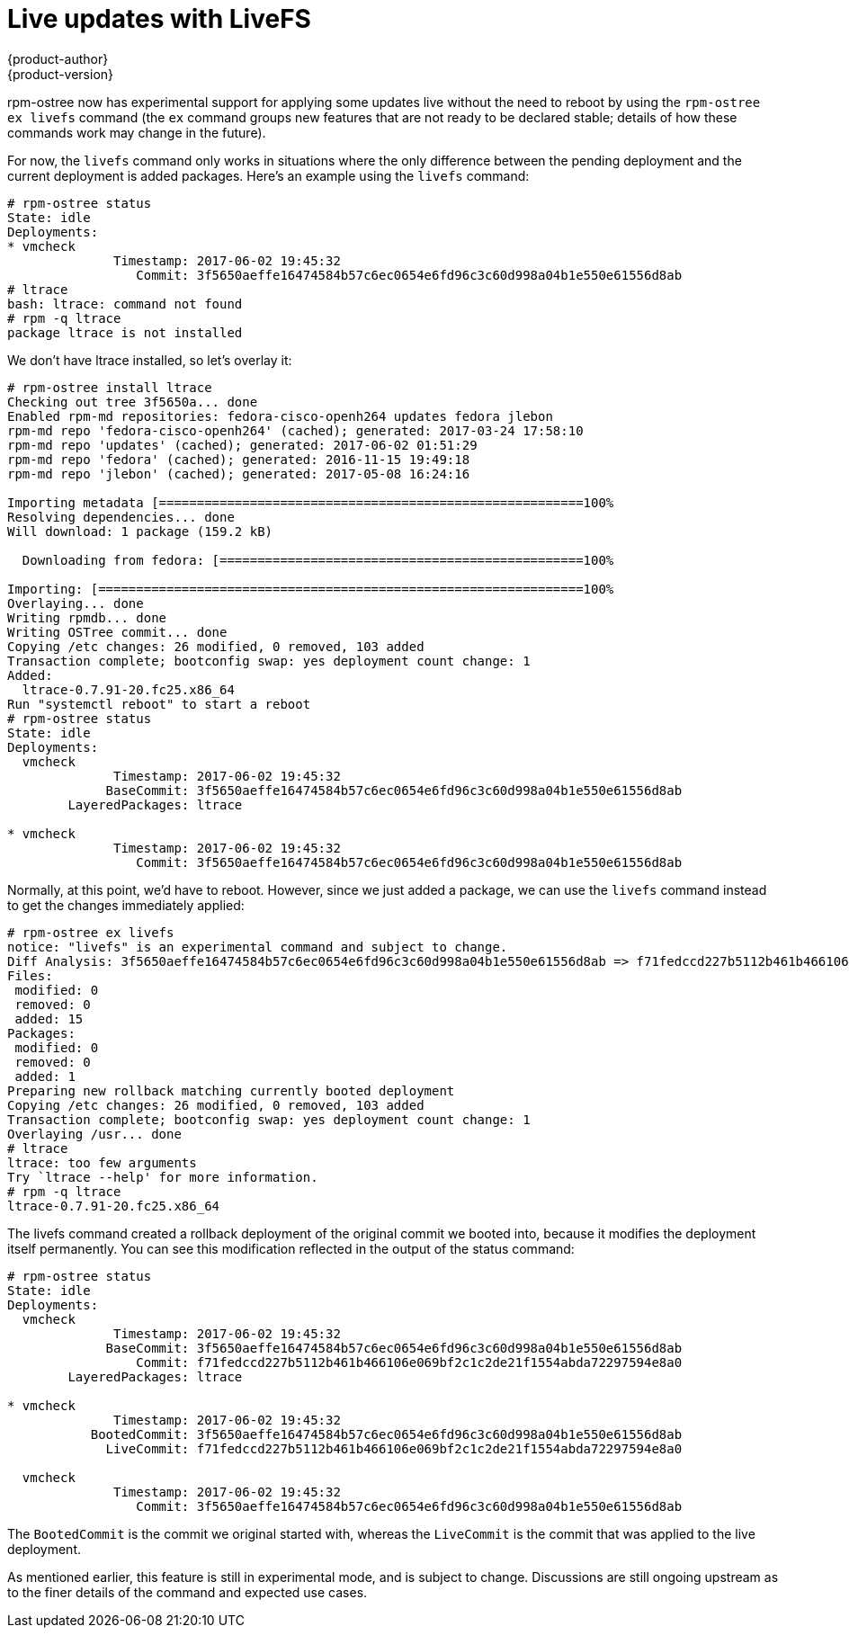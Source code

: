 [[ostree-livefs]]
= Live updates with LiveFS
{product-author}
{product-version}
:data-uri:
:icons:

rpm-ostree now has experimental support for applying some updates live without the need to reboot by using the `rpm-ostree ex livefs` command (the `ex` command groups new features that are not ready to be declared stable; details of how these commands work may change in the future).

For now, the `livefs` command only works in situations where the only difference between the pending deployment and the current deployment is added packages. Here's an example using the `livefs` command:

....
# rpm-ostree status
State: idle
Deployments:
* vmcheck
              Timestamp: 2017-06-02 19:45:32
                 Commit: 3f5650aeffe16474584b57c6ec0654e6fd96c3c60d998a04b1e550e61556d8ab
# ltrace
bash: ltrace: command not found
# rpm -q ltrace
package ltrace is not installed
....

We don't have ltrace installed, so let's overlay it: 

....
# rpm-ostree install ltrace
Checking out tree 3f5650a... done
Enabled rpm-md repositories: fedora-cisco-openh264 updates fedora jlebon
rpm-md repo 'fedora-cisco-openh264' (cached); generated: 2017-03-24 17:58:10
rpm-md repo 'updates' (cached); generated: 2017-06-02 01:51:29
rpm-md repo 'fedora' (cached); generated: 2016-11-15 19:49:18
rpm-md repo 'jlebon' (cached); generated: 2017-05-08 16:24:16

Importing metadata [========================================================100%
Resolving dependencies... done
Will download: 1 package (159.2 kB)

  Downloading from fedora: [================================================100%

Importing: [================================================================100%
Overlaying... done
Writing rpmdb... done
Writing OSTree commit... done
Copying /etc changes: 26 modified, 0 removed, 103 added
Transaction complete; bootconfig swap: yes deployment count change: 1
Added:
  ltrace-0.7.91-20.fc25.x86_64
Run "systemctl reboot" to start a reboot
# rpm-ostree status
State: idle
Deployments:
  vmcheck
              Timestamp: 2017-06-02 19:45:32
             BaseCommit: 3f5650aeffe16474584b57c6ec0654e6fd96c3c60d998a04b1e550e61556d8ab
        LayeredPackages: ltrace

* vmcheck
              Timestamp: 2017-06-02 19:45:32
                 Commit: 3f5650aeffe16474584b57c6ec0654e6fd96c3c60d998a04b1e550e61556d8ab
....

Normally, at this point, we'd have to reboot. However, since we just added a package, we can use the `livefs` command instead to get the changes immediately applied:

....
# rpm-ostree ex livefs
notice: "livefs" is an experimental command and subject to change.
Diff Analysis: 3f5650aeffe16474584b57c6ec0654e6fd96c3c60d998a04b1e550e61556d8ab => f71fedccd227b5112b461b466106e069bf2c1c2de21f1554abda72297594e8a0
Files:
 modified: 0
 removed: 0
 added: 15
Packages:
 modified: 0
 removed: 0
 added: 1
Preparing new rollback matching currently booted deployment
Copying /etc changes: 26 modified, 0 removed, 103 added
Transaction complete; bootconfig swap: yes deployment count change: 1
Overlaying /usr... done
# ltrace
ltrace: too few arguments
Try `ltrace --help' for more information.
# rpm -q ltrace
ltrace-0.7.91-20.fc25.x86_64
....

The livefs command created a rollback deployment of the original commit we booted into, because it modifies the deployment itself permanently. You can see this modification reflected in the output of the status command:

....
# rpm-ostree status
State: idle
Deployments:
  vmcheck
              Timestamp: 2017-06-02 19:45:32
             BaseCommit: 3f5650aeffe16474584b57c6ec0654e6fd96c3c60d998a04b1e550e61556d8ab
                 Commit: f71fedccd227b5112b461b466106e069bf2c1c2de21f1554abda72297594e8a0
        LayeredPackages: ltrace

* vmcheck
              Timestamp: 2017-06-02 19:45:32
           BootedCommit: 3f5650aeffe16474584b57c6ec0654e6fd96c3c60d998a04b1e550e61556d8ab
             LiveCommit: f71fedccd227b5112b461b466106e069bf2c1c2de21f1554abda72297594e8a0

  vmcheck
              Timestamp: 2017-06-02 19:45:32
                 Commit: 3f5650aeffe16474584b57c6ec0654e6fd96c3c60d998a04b1e550e61556d8ab
....

The `BootedCommit` is the commit we original started with, whereas the `LiveCommit` is the commit that was applied to the live deployment.

As mentioned earlier, this feature is still in experimental mode, and is subject to change. Discussions are still ongoing upstream as to the finer details of the command and expected use cases.
